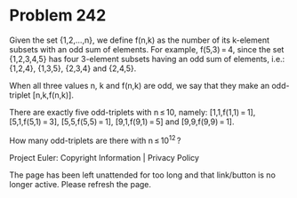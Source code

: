 *   Problem 242

   Given the set {1,2,...,n}, we define f(n,k) as the number of its k-element
   subsets with an odd sum of elements. For example, f(5,3) = 4, since the
   set {1,2,3,4,5} has four 3-element subsets having an odd sum of elements,
   i.e.: {1,2,4}, {1,3,5}, {2,3,4} and {2,4,5}.

   When all three values n, k and f(n,k) are odd, we say that they make
   an odd-triplet [n,k,f(n,k)].

   There are exactly five odd-triplets with n ≤ 10, namely:
   [1,1,f(1,1) = 1], [5,1,f(5,1) = 3], [5,5,f(5,5) = 1], [9,1,f(9,1) = 5] and
   [9,9,f(9,9) = 1].

   How many odd-triplets are there with n ≤ 10^12 ?

   Project Euler: Copyright Information | Privacy Policy

   The page has been left unattended for too long and that link/button is no
   longer active. Please refresh the page.
